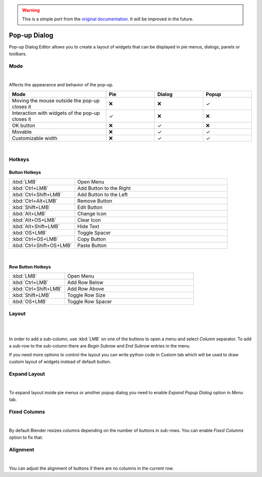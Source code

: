 .. warning::

   This is a simple port from the `original documentation <https://archive.blender.org/wiki/2015/index.php/User:Raa/Addons/Pie_Menu_Editor/>`_. It will be improved in the future.

.. _popup-dialog-editor:

Pop-up Dialog
==============

Pop-up Dialog Editor allows you to create a layout of widgets that can be displayed in pie menus, dialogs, panels or toolbars.

Mode
-----

.. image:: /_static/images/original/popup/pme_popup_mode.png
   :alt: Pop-up dialog mode settings
   :align: center

|

Affects the appearance and behavior of the pop-up.

.. list-table::
   :header-rows: 1
   :widths: 40 20 20 20
   :class: mode-table

   * - Mode
     - Pie
     - Dialog
     - Popup
   * - Moving the mouse outside the pop-up closes it
     - ❌
     - ❌
     - ✓
   * - Interaction with widgets of the pop-up closes it
     - ✓
     - ❌
     - ❌
   * - OK button
     - ❌
     - ✓
     - ❌
   * - Movable
     - ❌
     - ✓
     - ✓
   * - Customizable width
     - ❌
     - ✓
     - ✓

|

Hotkeys
---------------

Button Hotkeys
^^^^^^^^^^^^^^^^^^^

.. list-table::
   :widths: 30 70
   :header-rows: 0
   :class: hotkey-table

   * - :kbd:`LMB`
     - Open Menu
   * - :kbd:`Ctrl+LMB`
     - Add Button to the Right
   * - :kbd:`Ctrl+Shift+LMB`
     - Add Button to the Left
   * - :kbd:`Ctrl+Alt+LMB`
     - Remove Button
   * - :kbd:`Shift+LMB`
     - Edit Button
   * - :kbd:`Alt+LMB`
     - Change Icon
   * - :kbd:`Alt+OS+LMB`
     - Clear Icon
   * - :kbd:`Alt+Shift+LMB`
     - Hide Text
   * - :kbd:`OS+LMB`
     - Toggle Spacer
   * - :kbd:`Ctrl+OS+LMB`
     - Copy Button
   * - :kbd:`Ctrl+Shift+OS+LMB`
     - Paste Button

|

Row Button Hotkeys
^^^^^^^^^^^^^^^^^^^

.. list-table::
   :widths: 30 70
   :header-rows: 0
   :class: hotkey-table

   * - :kbd:`LMB`
     - Open Menu
   * - :kbd:`Ctrl+LMB`
     - Add Row Below
   * - :kbd:`Ctrl+Shift+LMB`
     - Add Row Above
   * - :kbd:`Shift+LMB`
     - Toggle Row Size
   * - :kbd:`OS+LMB`
     - Toggle Row Spacer


Layout
---------------

.. image:: /_static/images/original/popup/pme_layout.gif
   :alt: Layout demonstration
   :align: center

|

.. raw:: html

    <style>
    .layout-colors span {
        padding: 0 4px;
        border-radius: 3px;
        color: white;
    }
    </style>
    
    <div class="layout-colors">
        <p>Blender uses row/column based layout system. The editor allows you to set-up a column of <span style="background-color:rgb(213, 77, 77)">rows</span> with optional <span style="background-color:rgb(45, 100, 178)">sub-columns</span> and <span style="background-color:rgb(65, 178, 42)">sub-rows</span>.</p>
    </div>

.. Blender uses row/column based layout system. The editor allows you to set-up a column of :guilabel:`rows` with optional :guilabel:`sub-columns` and :guilabel:`sub-rows`.



|

In order to add a sub-column, use :kbd:`LMB` on one of the buttons to open a menu and select *Column* separator.
To add a sub-row to the sub-column there are *Begin Subrow* and *End Subrow* entries in the menu.

If you need more options to control the layout you can write python code in Custom tab which will be used to draw custom layout of widgets instead of default button.

Expand Layout
---------------

.. image:: /_static/images/original/popup/pme1.14.0_pd_expand.png
   :alt: Expand layout settings
   :align: center

|

To expand layout inside pie menus or another popup dialog you need to enable *Expand Popup Dialog* option in *Menu* tab.

Fixed Columns
---------------

.. image:: /_static/images/original/popup/pme_layout_fixed_columns.png
   :alt: Fixed columns demonstration
   :align: center

|

By default Blender resizes columns depending on the number of buttons in sub-rows. You can enable *Fixed Columns* option to fix that.

Alignment
---------------

.. image:: /_static/images/original/popup/pme_layout_alignment.gif
   :alt: Alignment demonstration
   :align: center

|

You can adjust the alignment of buttons if there are no columns in the current row.

.. raw:: html

    <style>
    .mode-table, .hotkey-table {
        width: 100%;
        margin: 1em 0;
    }

    .mode-table td, .hotkey-table td {
        padding: 0.5em;
    }

    .mode-table th {
        background-color: #f5f5f5;
        font-weight: bold;
    }

    </style>
